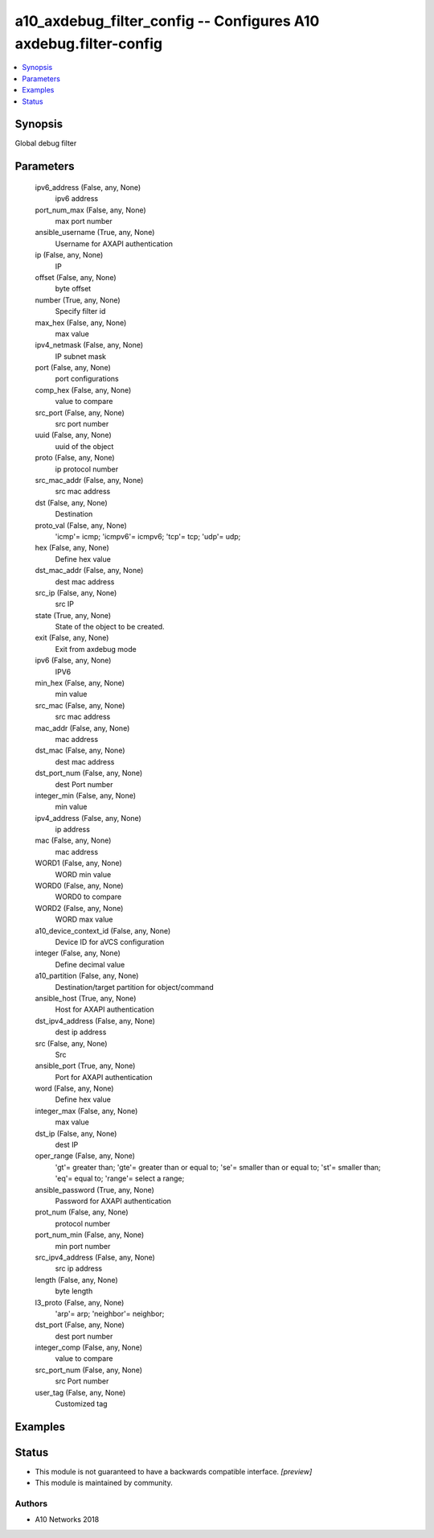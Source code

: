 .. _a10_axdebug_filter_config_module:


a10_axdebug_filter_config -- Configures A10 axdebug.filter-config
=================================================================

.. contents::
   :local:
   :depth: 1


Synopsis
--------

Global debug filter






Parameters
----------

  ipv6_address (False, any, None)
    ipv6 address


  port_num_max (False, any, None)
    max port number


  ansible_username (True, any, None)
    Username for AXAPI authentication


  ip (False, any, None)
    IP


  offset (False, any, None)
    byte offset


  number (True, any, None)
    Specify filter id


  max_hex (False, any, None)
     max value


  ipv4_netmask (False, any, None)
    IP subnet mask


  port (False, any, None)
    port configurations


  comp_hex (False, any, None)
    value to compare


  src_port (False, any, None)
    src port number


  uuid (False, any, None)
    uuid of the object


  proto (False, any, None)
    ip protocol number


  src_mac_addr (False, any, None)
    src mac address


  dst (False, any, None)
    Destination


  proto_val (False, any, None)
    'icmp'= icmp; 'icmpv6'= icmpv6; 'tcp'= tcp; 'udp'= udp;


  hex (False, any, None)
    Define hex value


  dst_mac_addr (False, any, None)
    dest mac address


  src_ip (False, any, None)
    src IP


  state (True, any, None)
    State of the object to be created.


  exit (False, any, None)
    Exit from axdebug mode


  ipv6 (False, any, None)
    IPV6


  min_hex (False, any, None)
     min value


  src_mac (False, any, None)
    src mac address


  mac_addr (False, any, None)
    mac address


  dst_mac (False, any, None)
    dest mac address


  dst_port_num (False, any, None)
    dest Port number


  integer_min (False, any, None)
    min value


  ipv4_address (False, any, None)
    ip address


  mac (False, any, None)
    mac address


  WORD1 (False, any, None)
    WORD min value


  WORD0 (False, any, None)
    WORD0 to compare


  WORD2 (False, any, None)
    WORD max value


  a10_device_context_id (False, any, None)
    Device ID for aVCS configuration


  integer (False, any, None)
    Define decimal value


  a10_partition (False, any, None)
    Destination/target partition for object/command


  ansible_host (True, any, None)
    Host for AXAPI authentication


  dst_ipv4_address (False, any, None)
    dest ip address


  src (False, any, None)
    Src


  ansible_port (True, any, None)
    Port for AXAPI authentication


  word (False, any, None)
    Define hex value


  integer_max (False, any, None)
    max value


  dst_ip (False, any, None)
    dest IP


  oper_range (False, any, None)
    'gt'= greater than; 'gte'= greater than or equal to; 'se'= smaller than or equal to; 'st'= smaller than; 'eq'= equal to; 'range'= select a range;


  ansible_password (True, any, None)
    Password for AXAPI authentication


  prot_num (False, any, None)
    protocol number


  port_num_min (False, any, None)
    min port number


  src_ipv4_address (False, any, None)
    src ip address


  length (False, any, None)
    byte length


  l3_proto (False, any, None)
    'arp'= arp; 'neighbor'= neighbor;


  dst_port (False, any, None)
    dest port number


  integer_comp (False, any, None)
    value to compare


  src_port_num (False, any, None)
    src Port number


  user_tag (False, any, None)
    Customized tag









Examples
--------

.. code-block:: yaml+jinja

    





Status
------




- This module is not guaranteed to have a backwards compatible interface. *[preview]*


- This module is maintained by community.



Authors
~~~~~~~

- A10 Networks 2018

